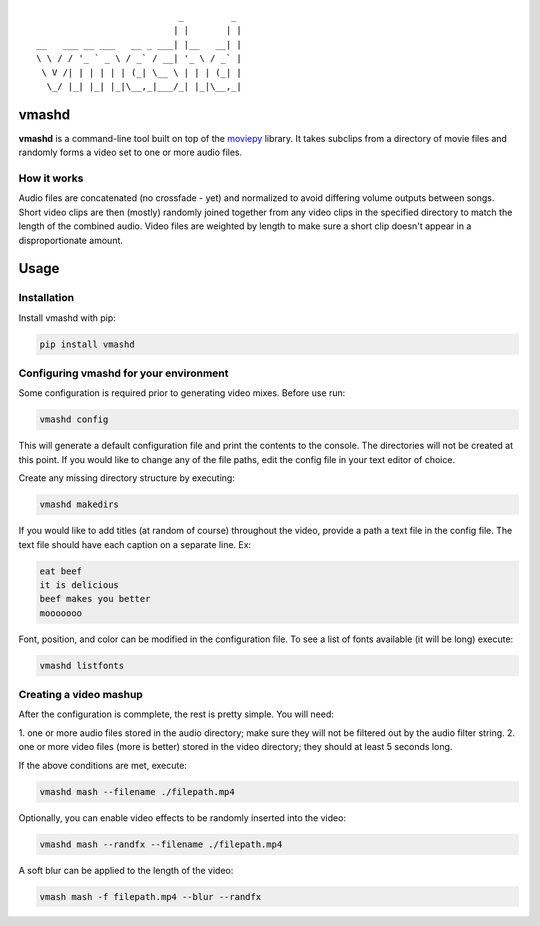 ::


                              _         _
                             | |       | |
   __   ___ __ ___   __ _ ___| |__   __| |
   \ \ / / '_ ` _ \ / _` / __| '_ \ / _` |
    \ V /| | | | | | (_| \__ \ | | | (_| |
     \_/ |_| |_| |_|\__,_|___/_| |_|\__,_|





vmashd
===========================================

**vmashd** is a command-line tool built on top of the
`moviepy <https://zulko.github.io/moviepy/>`_ library. It takes subclips from a
directory of movie files and randomly forms a video set to one or more audio
files.

.. _how:

How it works
-------------

Audio files are concatenated (no crossfade - yet) and normalized to avoid
differing volume outputs between songs. Short video clips are then (mostly)
randomly joined together from any video clips in the specified directory to
match the length of the combined audio. Video files are weighted by length to
make sure a short clip doesn't appear in a disproportionate amount.

Usage
=====

.. _installation:

Installation
------------

Install vmashd with pip:

.. code-block:: console

  pip install vmashd

.. _configuration:

Configuring vmashd for your environment
---------------------------------------
Some configuration is required prior to generating video mixes. Before use run:

.. code-block:: console

  vmashd config

This will generate a default configuration file and print the contents to the
console. The directories will not be created at this point. If you would like
to change any of the file paths, edit the config file in your text editor of
choice.

Create any missing directory structure by executing:

.. code-block:: console

  vmashd makedirs

If you would like to add titles (at random of course) throughout the video,
provide a path a text file in the config file. The text file should have each
caption on a separate line. Ex:

.. code-block:: console

  eat beef
  it is delicious
  beef makes you better
  mooooooo

Font, position, and color can be modified in the configuration file. To see
a list of fonts available (it will be long) execute:

.. code-block:: console

  vmashd listfonts


.. _mashup:

Creating a video mashup
-----------------------

After the configuration is commplete, the rest is pretty simple. You will need:

1. one or more audio files stored in the audio directory; make sure they will
not be filtered out by the audio filter string.
2. one or more video files (more is better) stored in the video directory;
they should at least 5 seconds long.

If the above conditions are met, execute:

.. code-block:: console

  vmashd mash --filename ./filepath.mp4


Optionally, you can enable video effects to be randomly inserted into the
video:

.. code-block:: console

  vmashd mash --randfx --filename ./filepath.mp4

A soft blur can be applied to the length of the video:

.. code-block:: console

  vmash mash -f filepath.mp4 --blur --randfx

